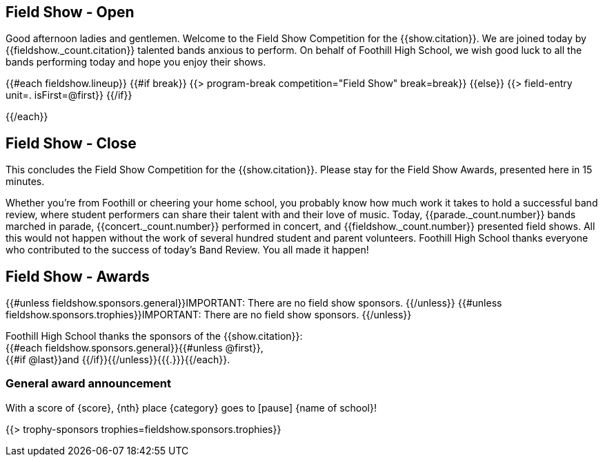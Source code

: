 == Field Show - Open

Good afternoon ladies and gentlemen.
Welcome to the Field Show Competition for the {{show.citation}}.
We are joined today by {{fieldshow._count.citation}} talented bands anxious to perform.
On behalf of Foothill High School, we wish good luck to all the bands performing today and hope you enjoy their shows.

<<<

{{#each fieldshow.lineup}}
{{#if break}}
{{> program-break competition="Field Show" break=break}}
{{else}} 
{{> field-entry unit=. isFirst=@first}}
{{/if}}

<<<

{{/each}}

== Field Show - Close

This concludes the Field Show Competition for the {{show.citation}}.
Please stay for the Field Show Awards, presented here in 15 minutes.

Whether you're from Foothill or cheering your home school, you probably know how much work it takes to hold a successful band review, where student performers can share their talent with and their love of music.
Today, {{parade._count.number}} bands marched in parade, {{concert._count.number}} performed in concert, and {{fieldshow._count.number}} presented field shows.
All this would not happen without the work of several hundred student and parent volunteers.
Foothill High School thanks everyone who contributed to the success of today's Band Review.
You all made it happen!

<<<

== Field Show - Awards

{{#unless fieldshow.sponsors.general}}IMPORTANT: There are no field show sponsors.
{{/unless}}
{{#unless fieldshow.sponsors.trophies}}IMPORTANT: There are no field show sponsors.
{{/unless}}

Foothill High School thanks the sponsors of the {{show.citation}}: +
{{#each fieldshow.sponsors.general}}{{#unless @first}}, +
{{#if @last}}and {{/if}}{{/unless}}{{{.}}}{{/each}}.

=== General award announcement
With a score of {score}, {nth} place {category} goes to [pause] {name of school}!

{{> trophy-sponsors trophies=fieldshow.sponsors.trophies}}

<<<
